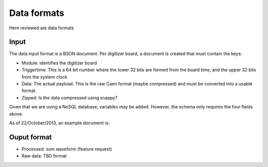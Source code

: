============
Data formats
============

Here reviewed are data formats

Input
=====

The data input format is a BSON document.  Per digitizer board, a document is created that must contain the keys:

* Module: identifies the digitizer board
* Triggertime: This is a 64 bit number where the lower 32 bits are formed from the board time, and the upper 32 bits
  from the system clock
* Data: The actual payload.  This is the raw Caen format (maybe compressed) and must be converted into a usable
  format.
* Zipped: Is the data compressed using snappy?

Given that we are using a NoSQL database, variables may be added.  However, the schema only requires the four fields
above.

As of 22/October/2013, an example document is:

.. code-block:: javascript
    {
        "_id": ObjectId("525186149d7a330faeae9d68"),
        "insertsize": NumberInt(46154),
        "module": NumberInt(876),
        "triggertime": NumberLong(1055247666930),
        "zipped": true,
        "datalength": NumberInt(549),
        "data": "<Mongo Binary Data>"
    }

.. code-block:: javascript
    {
       "_id": ObjectId("525186149d7a330faeae9d65"),
       "insertsize": NumberInt(46151),
       "module": NumberInt(770),
       "triggertime": NumberLong(1055247650512),
       "zipped": true,
       "datalength": NumberInt(752),
       "data": "<Mongo Binary Data>"
    }

Ouput format
============


* Processed: sum waveform (feature request)
* Raw data: TBD format